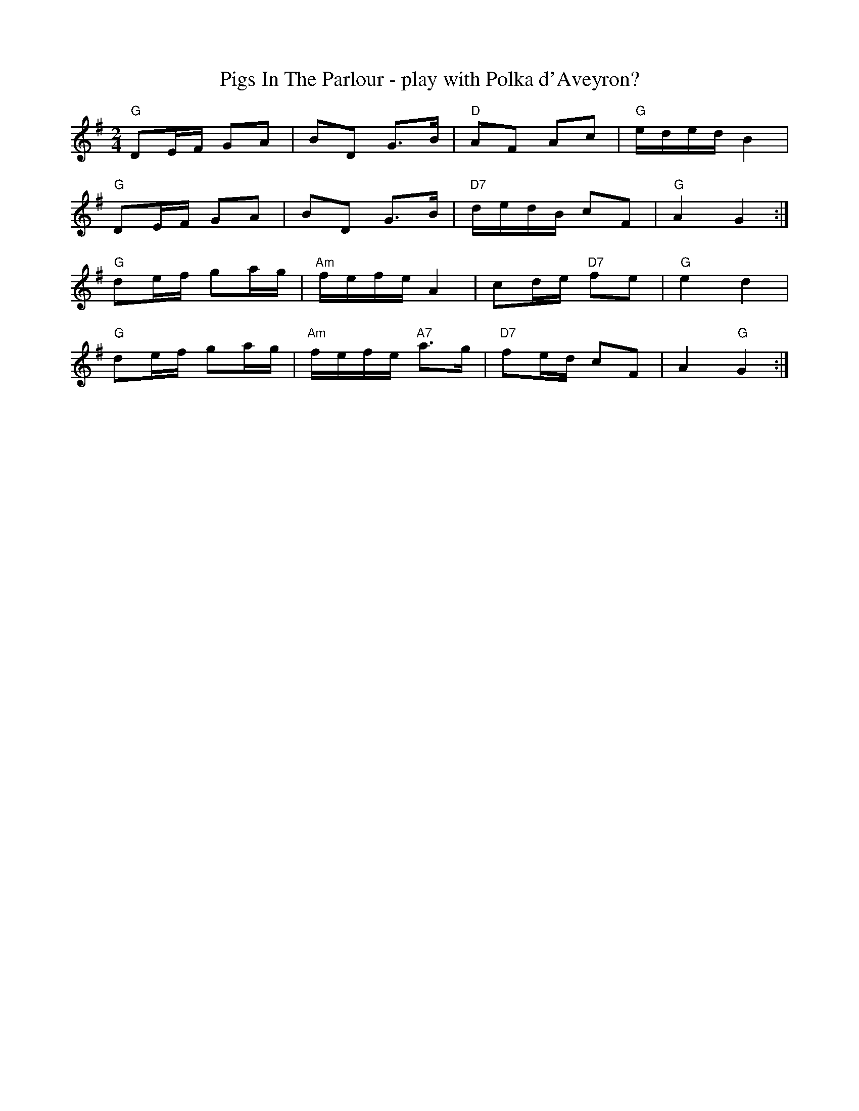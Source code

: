X: 1
T: Pigs In The Parlour - play with Polka d'Aveyron?
R: polka
M: 2/4
L: 1/8
K: Gmaj
C: Clare Connors, Columbia, MO ©200?
"G" DE/2F/2 GA | BD G>B | "D" AF Ac | "G" e/2d/2e/2d/2 B2 |
"G" DE/2F/2 GA | BD G>B | "D7" d/2e/2d/2B/2 cF | "G" A2 G2 :|
"G" de/2f/2 ga/2g/2 | "Am" f/2e/2f/2e/2 A2 | cd/2e/2 "D7" fe | "G" e2 d2 |
"G" de/2f/2 ga/2g/2 | "Am" f/2e/2f/2e/2 "A7"a>g | "D7" fe/2d/2 cF | A2 "G" G2 :|
